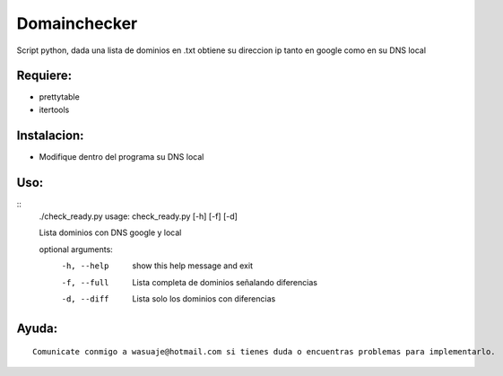 =======
Domainchecker
=======

Script python, dada una lista de dominios en .txt obtiene su direccion ip tanto en google como en su DNS local




Requiere:
---------

- prettytable
- itertools


Instalacion:
------------

- Modifique dentro del programa su DNS local

::

Uso:
----

::
 ./check_ready.py
 usage: check_ready.py [-h] [-f] [-d]

 Lista dominios con DNS google y local

 optional arguments:
   -h, --help  show this help message and exit
   -f, --full  Lista completa de dominios señalando diferencias
   -d, --diff  Lista solo los dominios con diferencias



Ayuda:
-----------------

::

 Comunicate conmigo a wasuaje@hotmail.com si tienes duda o encuentras problemas para implementarlo.

